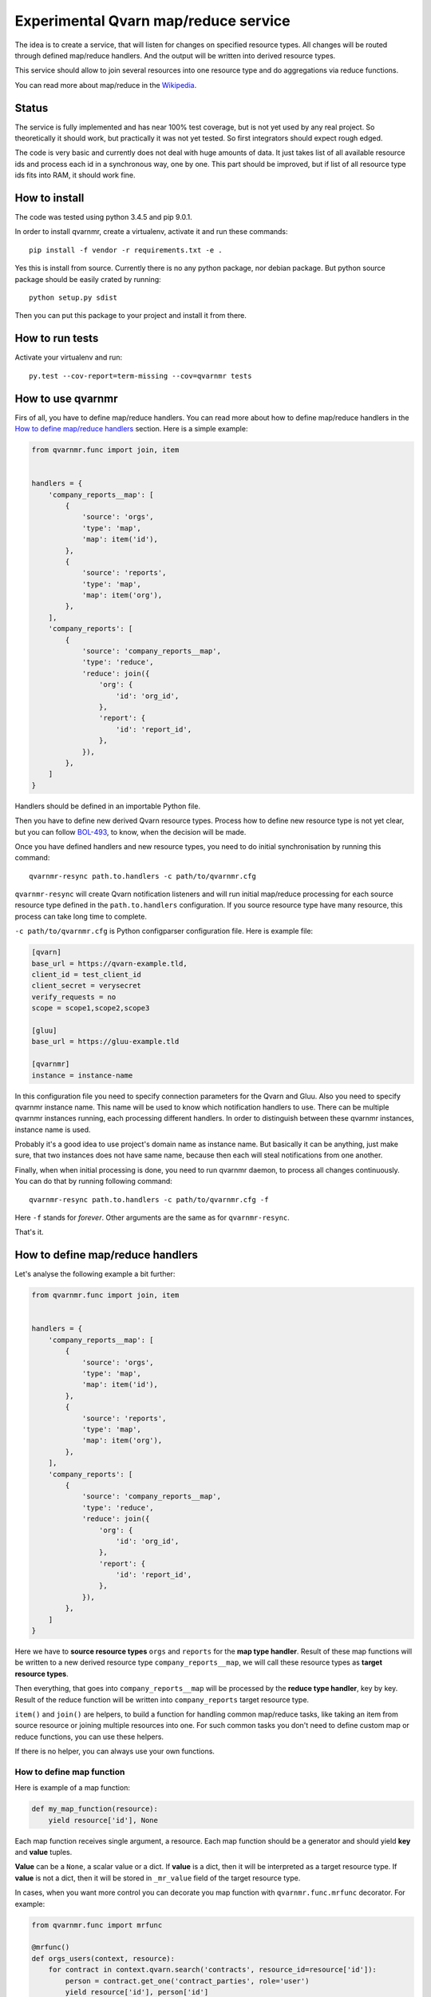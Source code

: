 Experimental Qvarn map/reduce service
#####################################

The idea is to create a service, that will listen for changes on specified
resource types. All changes will be routed through defined map/reduce handlers.
And the output will be written into derived resource types.

This service should allow to join several resources into one resource type and
do aggregations via reduce functions.

You can read more about map/reduce in the Wikipedia_.

.. _Wikipedia: https://en.wikipedia.org/wiki/MapReduce


Status
======

The service is fully implemented and has near 100% test coverage, but is not
yet used by any real project. So theoretically it should work, but practically
it was not yet tested. So first integrators should expect rough edged.

The code is very basic and currently does not deal with huge amounts of data.
It just takes list of all available resource ids and process each id in a
synchronous way, one by one. This part should be improved, but if list of all
resource type ids fits into RAM, it should work fine.


How to install
==============

The code was tested using python 3.4.5 and pip 9.0.1.

In order to install qvarnmr, create a virtualenv, activate it and run these
commands::

  pip install -f vendor -r requirements.txt -e . 

Yes this is install from source. Currently there is no any python package, nor
debian package. But python source package should be easily crated by running::

  python setup.py sdist

Then you can put this package to your project and install it from there.


How to run tests
================

Activate your virtualenv and run::

  py.test --cov-report=term-missing --cov=qvarnmr tests


How to use qvarnmr
==================

Firs of all, you have to define map/reduce handlers. You can read more about
how to define map/reduce handlers in the `How to define map/reduce handlers`_
section. Here is a simple example:

.. code:: python

    from qvarnmr.func import join, item


    handlers = {
        'company_reports__map': [
            {
                'source': 'orgs',
                'type': 'map',
                'map': item('id'),
            },
            {
                'source': 'reports',
                'type': 'map',
                'map': item('org'),
            },
        ],
        'company_reports': [
            {
                'source': 'company_reports__map',
                'type': 'reduce',
                'reduce': join({
                    'org': {
                        'id': 'org_id',
                    },
                    'report': {
                        'id': 'report_id',
                    },
                }),
            },
        ]
    }

Handlers should be defined in an importable Python file.

Then you have to define new derived Qvarn resource types. Process how to define
new resource type is not yet clear, but you can follow `BOL-493`_, to know,
when the decision will be made.

.. _BOL-493: https://jira.tilaajavastuu.fi/browse/BOL-493

Once you have defined handlers and new resource types, you need to do initial
synchronisation by running this command::

  qvarnmr-resync path.to.handlers -c path/to/qvarnmr.cfg

``qvarnmr-resync`` will create Qvarn notification listeners and will run
initial map/reduce processing for each source resource type defined in the
``path.to.handlers`` configuration. If you source resource type have many
resource, this process can take long time to complete.

``-c path/to/qvarnmr.cfg`` is Python configparser configuration file. Here is
example file:

.. code-block:: ini

    [qvarn]
    base_url = https://qvarn-example.tld,
    client_id = test_client_id
    client_secret = verysecret
    verify_requests = no
    scope = scope1,scope2,scope3

    [gluu]
    base_url = https://gluu-example.tld

    [qvarnmr]
    instance = instance-name

In this configuration file you need to specify connection parameters for the
Qvarn and Gluu. Also you need to specify qvarnmr instance name. This name will
be used to know which notification handlers to use. There can be multiple
qvarnmr instances running, each processing different handlers. In order to
distinguish between these qvarnmr instances, instance name is used.

Probably it's a good idea to use project's domain name as instance name. But
basically it can be anything, just make sure, that two instances does not have
same name, because then each will steal notifications from one another.

Finally, when when initial processing is done, you need to run qvarnmr daemon,
to process all changes continuously. You can do that by running following
command::

  qvarnmr-resync path.to.handlers -c path/to/qvarnmr.cfg -f

Here ``-f`` stands for *forever*. Other arguments are the same as for
``qvarnmr-resync``.

That's it.


How to define map/reduce handlers
=================================

Let's analyse the following example a bit further:

.. code-block:: python

    from qvarnmr.func import join, item


    handlers = {
        'company_reports__map': [
            {
                'source': 'orgs',
                'type': 'map',
                'map': item('id'),
            },
            {
                'source': 'reports',
                'type': 'map',
                'map': item('org'),
            },
        ],
        'company_reports': [
            {
                'source': 'company_reports__map',
                'type': 'reduce',
                'reduce': join({
                    'org': {
                        'id': 'org_id',
                    },
                    'report': {
                        'id': 'report_id',
                    },
                }),
            },
        ]
    }

Here we have to **source resource types** ``orgs`` and ``reports`` for the
**map type handler**. Result of these map functions will be written to a new
derived resource type ``company_reports__map``, we will call these resource
types as **target resource types**.

Then everything, that goes  into ``company_reports__map`` will be processed by
the **reduce type handler**, key by key. Result of the reduce function will be
written into ``company_reports`` target resource type.

``item()`` and ``join()`` are helpers, to build a function for handling common
map/reduce tasks, like taking an item from source resource or joining multiple
resources into one. For such common tasks you don't need to define custom map
or reduce functions, you can use these helpers.

If there is no helper, you can always use your own functions.

How to define map function
--------------------------

Here is example of a map function:

.. code-block:: python

    def my_map_function(resource):
        yield resource['id'], None

Each map function receives single argument, a resource. Each map function
should be a generator and should yield **key** and **value** tuples.

**Value** can be a ``None``, a scalar value or a dict. If **value** is a dict,
then it will be interpreted as a target resource type. If **value** is not a
dict, then it will be stored in ``_mr_value`` field of the target resource
type.

In cases, when you want more control you can decorate you map function with
``qvarnmr.func.mrfunc`` decorator. For example:

.. code-block:: python

    from qvarnmr.func import mrfunc

    @mrfunc()
    def orgs_users(context, resource):
        for contract in context.qvarn.search('contracts', resource_id=resource['id']):
            person = contract.get_one('contract_parties', role='user')
            yield resource['id'], person['id']

With ``@mrfunc()`` decorator you map function will get ``context`` argument.
Context is a namedtuples and has following fields:

- ``qvarn`` - ``QvarnApi`` instance for accessing Qvarn database.
- ``source_resource_type`` - source resource type.


How to define reduce function
-----------------------------

Reduce functions are very similar to the map functions, except reduce will get
generator of **resource ids** as a first argument. Note, that you will get
generator of just resource ids, not full resources.

For example, in order to get number of resources for each key yielded by map
function, you can simply pass ``qvarnmr.func.count`` as reduce function.
Handler definition will look like this:

.. code-block:: python

    from qvarnmr.func import count

    {
        'source': 'map',
        'type': 'reduce',
        'reduce': count,
    },

We can't use ``len`` here, because first argument is a generator, not a list.
That's why there is a ``count`` function, that will consume the generator and
returns number of generated items.

If you want to access whole resource, you have to do something like this:

.. code-block:: python

    @mrfunc()
    def count_something_else(context, resources):
        return sum(
            resource['something_else']
            for resource in context.qvarn.get_multiple(context.source_resource_type, resources)
        )

To achieve same thing, you can also use ``map`` function for reduce handler,
like this:

.. code-block:: python

    from qvarnmr.func import value

    {
        'source': 'map',
        'type': 'reduce',
        'map': value('something_else'),
        'reduce': sum,
    },

Here, first argument for reduce function will be processed with
``value('something_else')``, which simply fetches the source resource and
returns value of ``something_else``.


How to define derived resource types
====================================

When defining new resource types for map/reduce results, you need to define
some special fields used by qvarnmr engine.

For map target resource type, these fields are required:

.. code-block:: python

    {
        'id': '',
        'type': '',
        'revision': '',
        '_mr_key': '',
        '_mr_value': '',
        '_mr_source_id': '',
        '_mr_source_type': '',
    }

Purpose of these fields:

- ``_mr_key`` - is a key, yielded by map function.
- ``_mr_value`` - if map functions yields a dict, this will be None, otherwise
  it will contain yielded value.
- ``_mr_source_id`` - resource id of a source resource type, this is needed to
  track resource updated and deletes.
- ``_mr_source_type`` - source resource type, this is needed to track resource
  updated and deletes.

For reduce target resource type, these fields are required:

.. code-block:: python

    {
        'id': '',
        'type': '',
        'revision': '',
        '_mr_key': '',
        '_mr_value': '',
    }

Purpose of these fields:

- ``_mr_key`` - is a key that represents group of values produced by map
  function with same key.
- ``_mr_value`` - same as with map, if reduce value is not a dict, then value
  will be assigned to this field.
